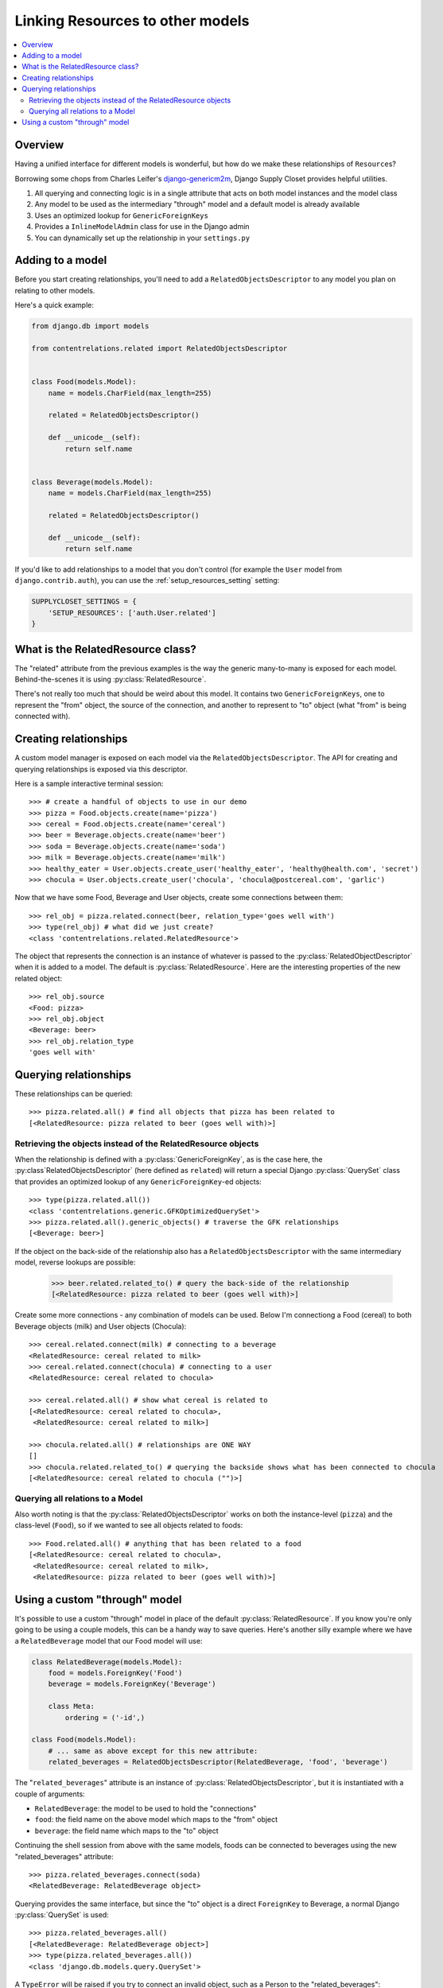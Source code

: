 =================================
Linking Resources to other models
=================================

.. contents::
   :local:

Overview
========

Having a unified interface for different models is wonderful, but how do we make these relationships of ``Resource``\ s?

Borrowing some chops from Charles Leifer's django-genericm2m_, Django Supply Closet provides helpful utilities.

#. All querying and connecting logic is in a single attribute that acts on both model instances and the model class
#. Any model to be used as the intermediary "through" model and a default model is already available
#. Uses an optimized lookup for ``GenericForeignKeys``
#. Provides a ``InlineModelAdmin`` class for use in the Django admin
#. You can dynamically set up the relationship in your ``settings.py``

.. _django-genericm2m: https://github.com/coleifer/django-generic-m2m

Adding to a model
=================

Before you start creating relationships, you'll need to add a ``RelatedObjectsDescriptor``
to any model you plan on relating to other models.

Here's a quick example:

.. code-block:: python

    from django.db import models

    from contentrelations.related import RelatedObjectsDescriptor


    class Food(models.Model):
        name = models.CharField(max_length=255)

        related = RelatedObjectsDescriptor()

        def __unicode__(self):
            return self.name


    class Beverage(models.Model):
        name = models.CharField(max_length=255)

        related = RelatedObjectsDescriptor()

        def __unicode__(self):
            return self.name


If you'd like to add relationships to a model that you don't control (for example
the ``User`` model from ``django.contrib.auth``), you can use the :ref:`setup_resources_setting`
setting:

.. code-block:: python

    SUPPLYCLOSET_SETTINGS = {
        'SETUP_RESOURCES': ['auth.User.related']
    }


What is the RelatedResource class?
==================================

The "related" attribute from the previous examples is the way the generic many-to-many
is exposed for each model. Behind-the-scenes it is using :py:class:`RelatedResource`.


There's not really too much that should be weird about this model. It contains
two ``GenericForeignKeys``, one to represent the "from" object, the source of the
connection, and another to represent to "to" object (what "from" is being connected
with).


Creating relationships
======================

A custom model manager is exposed on each model via the ``RelatedObjectsDescriptor``.
The API for creating and querying relationships is exposed via this descriptor.

Here is a sample interactive terminal session::

    >>> # create a handful of objects to use in our demo
    >>> pizza = Food.objects.create(name='pizza')
    >>> cereal = Food.objects.create(name='cereal')
    >>> beer = Beverage.objects.create(name='beer')
    >>> soda = Beverage.objects.create(name='soda')
    >>> milk = Beverage.objects.create(name='milk')
    >>> healthy_eater = User.objects.create_user('healthy_eater', 'healthy@health.com', 'secret')
    >>> chocula = User.objects.create_user('chocula', 'chocula@postcereal.com', 'garlic')

Now that we have some Food, Beverage and User objects, create some connections between them::

    >>> rel_obj = pizza.related.connect(beer, relation_type='goes well with')
    >>> type(rel_obj) # what did we just create?
    <class 'contentrelations.related.RelatedResource'>

The object that represents the connection is an instance of whatever is passed to the :py:class:`RelatedObjectDescriptor` when it is added to a model. The default is :py:class:`RelatedResource`. Here are the interesting properties of the new related object::

    >>> rel_obj.source
    <Food: pizza>
    >>> rel_obj.object
    <Beverage: beer>
    >>> rel_obj.relation_type
    'goes well with'


Querying relationships
======================

These relationships can be queried::

    >>> pizza.related.all() # find all objects that pizza has been related to
    [<RelatedResource: pizza related to beer (goes well with)>]


Retrieving the objects instead of the RelatedResource objects
-------------------------------------------------------------

When the relationship is defined with a :py:class:`GenericForeignKey`, as is the case here, the :py:class`RelatedObjectsDescriptor` (here defined as ``related``) will return a special Django :py:class:`QuerySet` class that provides an optimized lookup of any ``GenericForeignKey``-ed objects::

    >>> type(pizza.related.all())
    <class 'contentrelations.generic.GFKOptimizedQuerySet'>
    >>> pizza.related.all().generic_objects() # traverse the GFK relationships
    [<Beverage: beer>]

If the object on the back-side of the relationship also has a ``RelatedObjectsDescriptor`` with the same intermediary model, reverse lookups are possible:

    >>> beer.related.related_to() # query the back-side of the relationship
    [<RelatedResource: pizza related to beer (goes well with)>]

Create some more connections - any combination of models can be used. Below I'm
connectiong a Food (cereal) to both Beverage objects (milk) and User objects (Chocula)::

    >>> cereal.related.connect(milk) # connecting to a beverage
    <RelatedResource: cereal related to milk>
    >>> cereal.related.connect(chocula) # connecting to a user
    <RelatedResource: cereal related to chocula>

    >>> cereal.related.all() # show what cereal is related to
    [<RelatedResource: cereal related to chocula>,
     <RelatedResource: cereal related to milk>]

    >>> chocula.related.all() # relationships are ONE WAY
    []
    >>> chocula.related.related_to() # querying the backside shows what has been connected to chocula
    [<RelatedResource: cereal related to chocula ("")>]

Querying all relations to a Model
---------------------------------

Also worth noting is that the :py:class:`RelatedObjectsDescriptor` works on both the instance-level (``pizza``) and the class-level (``Food``), so if we wanted to see all objects related to foods::

    >>> Food.related.all() # anything that has been related to a food
    [<RelatedResource: cereal related to chocula>,
     <RelatedResource: cereal related to milk>,
     <RelatedResource: pizza related to beer (goes well with)>]


Using a custom "through" model
==============================

It's possible to use a custom "through" model in place of the default :py:class:`RelatedResource`. If you know you're only going to be using a couple models, this can be a handy way to save queries. Here's another silly example where we
have a ``RelatedBeverage`` model that our Food model will use:

.. code-block:: python

    class RelatedBeverage(models.Model):
        food = models.ForeignKey('Food')
        beverage = models.ForeignKey('Beverage')

        class Meta:
            ordering = ('-id',)

    class Food(models.Model):
        # ... same as above except for this new attribute:
        related_beverages = RelatedObjectsDescriptor(RelatedBeverage, 'food', 'beverage')

The "``related_beverages``" attribute is an instance of :py:class:`RelatedObjectsDescriptor`, but it is instantiated with a couple of arguments:

* ``RelatedBeverage``: the model to be used to hold the "connections"
* ``food``: the field name on the above model which maps to the "from" object
* ``beverage``: the field name which maps to the "to" object

Continuing the shell session from above with the same models, foods can be
connected to beverages using the new "related_beverages" attribute::

    >>> pizza.related_beverages.connect(soda)
    <RelatedBeverage: RelatedBeverage object>

Querying provides the same interface, but since the "to" object is a direct
``ForeignKey`` to Beverage, a normal Django :py:class:`QuerySet` is used::

    >>> pizza.related_beverages.all()
    [<RelatedBeverage: RelatedBeverage object>]
    >>> type(pizza.related_beverages.all())
    <class 'django.db.models.query.QuerySet'>

A ``TypeError`` will be raised if you try to connect an invalid object, such as
a Person to the "related_beverages"::

    >>> pizza.related_beverages.connect(mario)
    *** TypeError: Unable to query ...

And lastly, just like before, its possible to query on the class to get all the
``RelatedBeverage`` objects for our foods::

    >>> Food.related_beverages.all()
    [<RelatedBeverage: RelatedBeverage object>]

